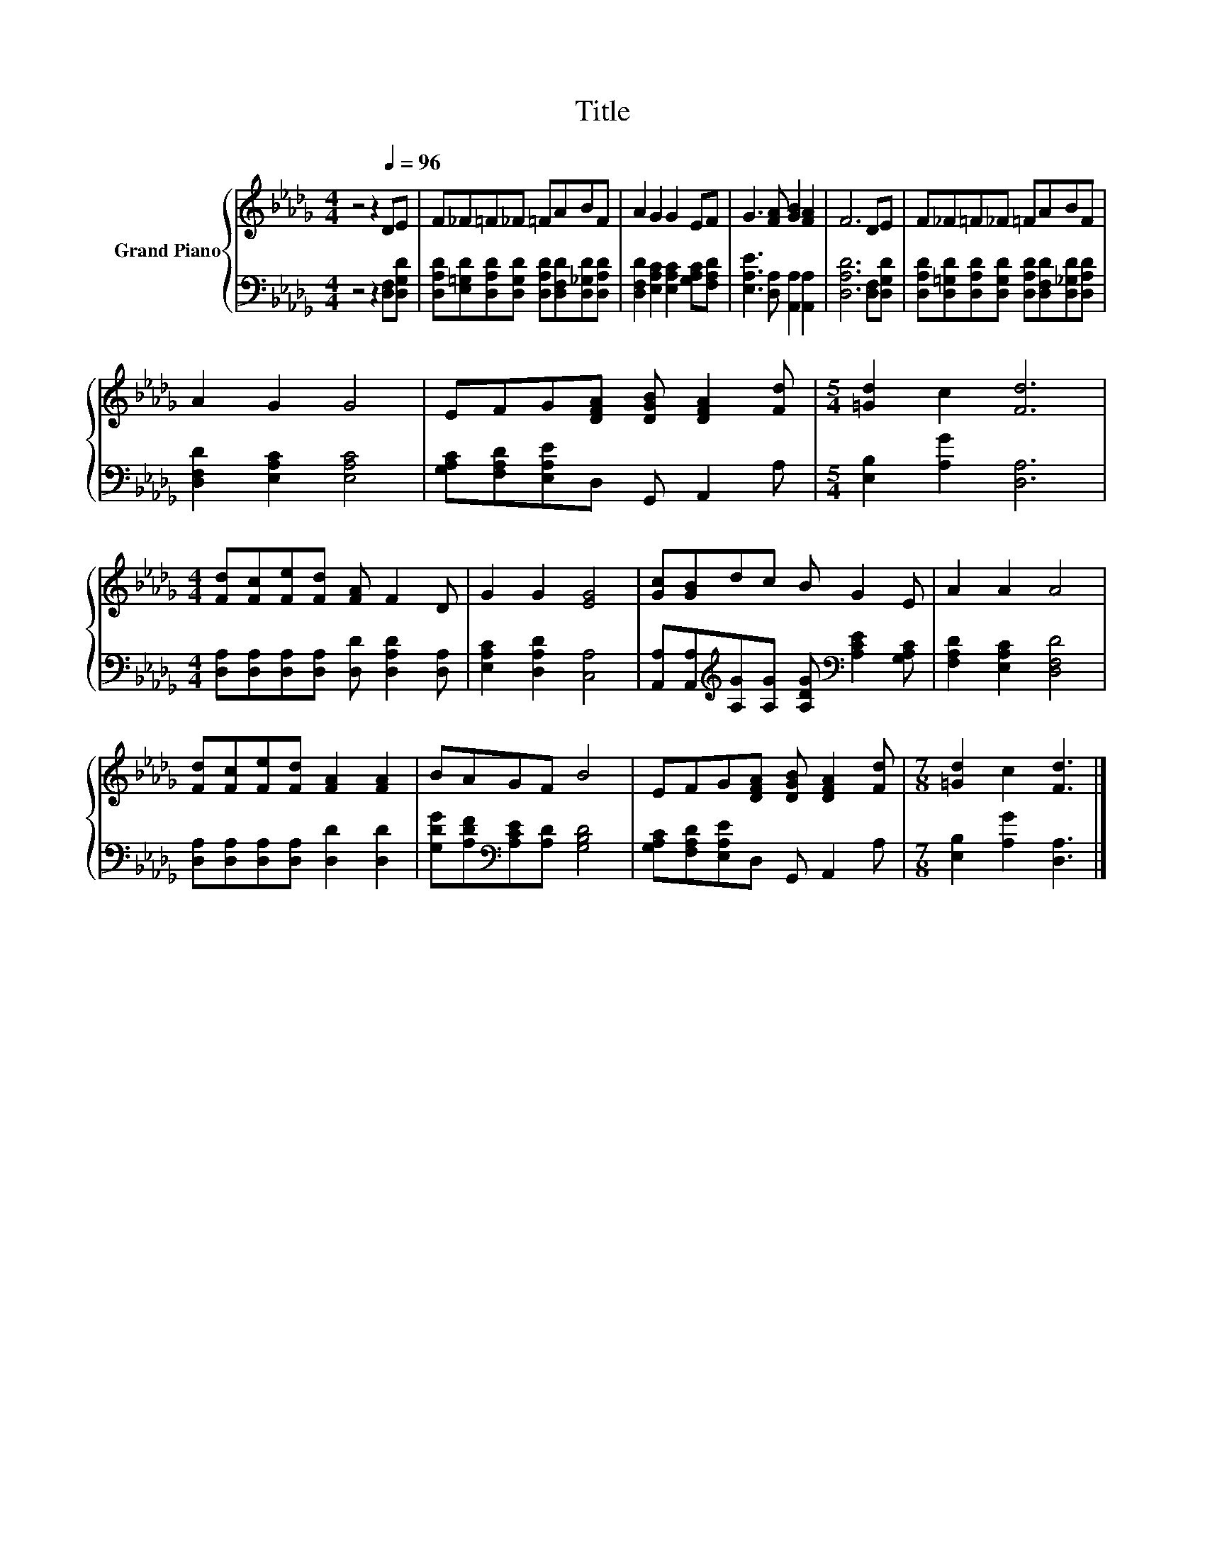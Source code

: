 X:1
T:Title
%%score { 1 | 2 }
L:1/8
M:4/4
K:Db
V:1 treble nm="Grand Piano"
V:2 bass 
V:1
 z4 z2[Q:1/4=96] DE | F_F=F_F =FABF | A2 G2 G2 EF | G3 [FA] [GB]2 [FA]2 | F6 DE | F_F=F_F =FABF | %6
 A2 G2 G4 | EFG[DFA] [DGB] [DFA]2 [Fd] |[M:5/4] [=Gd]2 c2 [Fd]6 | %9
[M:4/4] [Fd][Fc][Fe][Fd] [FA] F2 D | G2 G2 [EG]4 | [Gc][GB]dc B G2 E | A2 A2 A4 | %13
 [Fd][Fc][Fe][Fd] [FA]2 [FA]2 | BAGF B4 | EFG[DFA] [DGB] [DFA]2 [Fd] |[M:7/8] [=Gd]2 c2 [Fd]3 |] %17
V:2
 z4 z2 [D,F,][D,G,D] | [D,A,D][E,=G,D][D,A,D][D,G,D] [D,A,D][D,F,D][D,_G,D][D,A,D] | %2
 [D,F,D]2 [E,A,C]2 [E,A,C]2 [G,A,C][F,A,D] | [E,A,E]3 [D,A,] [A,,A,]2 [A,,A,]2 | %4
 [D,A,D]6 [D,F,][D,G,D] | [D,A,D][D,=G,D][D,A,D][D,G,D] [D,A,D][D,F,D][D,_G,D][D,A,D] | %6
 [D,F,D]2 [E,A,C]2 [E,A,C]4 | [G,A,C][F,A,D][E,A,E]D, G,, A,,2 A, |[M:5/4] [E,B,]2 [A,G]2 [D,A,]6 | %9
[M:4/4] [D,A,][D,A,][D,A,][D,A,] [D,D] [D,A,D]2 [D,A,] | [E,A,C]2 [D,A,D]2 [C,A,]4 | %11
 [A,,A,][A,,A,][K:treble][A,G][A,G] [A,DG][K:bass] [A,CE]2 [G,A,C] | [F,A,D]2 [E,A,C]2 [D,F,D]4 | %13
 [D,A,][D,A,][D,A,][D,A,] [D,D]2 [D,D]2 | [G,DG][A,DF][K:bass][A,CE][A,D] [G,B,D]4 | %15
 [G,A,C][F,A,D][E,A,E]D, G,, A,,2 A, |[M:7/8] [E,B,]2 [A,G]2 [D,A,]3 |] %17

